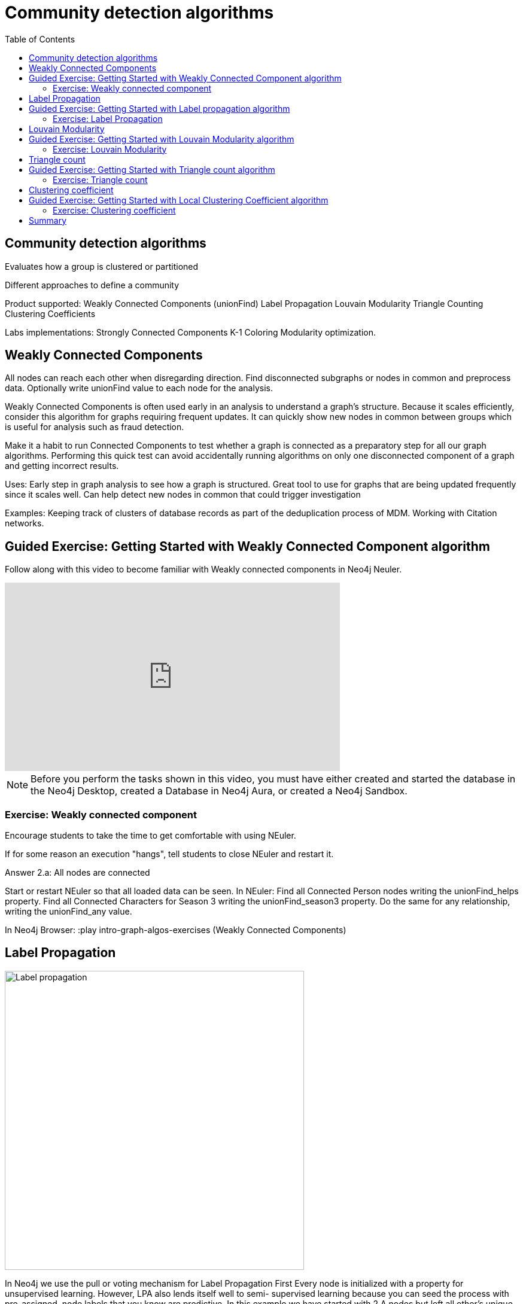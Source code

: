 = Community detection algorithms
:slug: nn-iga-40-community-detection
:doctype: book
:toc: left
:toclevels: 4
:imagesdir: ../images
:module-next-title: Centrality algorithms

== Community detection algorithms

Evaluates how a group is clustered or partitioned

Different approaches to define a community

Product supported:
Weakly Connected Components (unionFind)
Label Propagation
Louvain Modularity
Triangle Counting
Clustering Coefficients

Labs implementations:
Strongly Connected Components
K-1 Coloring
Modularity optimization.

== Weakly Connected Components

All nodes can reach each other when disregarding direction.
Find disconnected subgraphs or nodes in common and preprocess  data.
Optionally write unionFind value to each node for the analysis.

Weakly Connected Components is often used early in an analysis to understand a graph’s structure. Because it scales efficiently, consider this algorithm for graphs requiring frequent updates. It can quickly show new nodes in common between groups which is useful for analysis such as fraud detection. 

Make it a habit to run Connected Components to test whether a graph is connected as a preparatory step for all our graph algorithms. Performing this quick test can avoid accidentally running algorithms on only one disconnected component of a graph and getting incorrect results.  



Uses:
Early step in graph analysis to  see how a graph is structured.
Great tool to use for graphs that are being updated frequently since it scales well.
Can help detect new nodes in common that could trigger investigation

Examples:
Keeping track of clusters of database records as part of the deduplication process of MDM.
Working with Citation networks.

[.slide-title.has-green-background.has-team-background]
== Guided Exercise: Getting Started with Weakly Connected Component algorithm

[.notes]
--
ifdef::backend-revealjs[]
Show the students the basics of using Neuler and have them do the same on their systems:

. Select the Community detection group of algorithms.
. Select the Connected components algorithm.
. Select the *Person* label and *HELPS* relationship type.
. Leave the Store results tick on.
. Run the algorithm.
. View the table results.
. View the visualization.
. View the generated code.
. Show them how to copy the query from NEuler to Neo4j Browser.

Explain results.
For the Person labels, we see that all nodes are reachable, regardless of direction to each other so all nodes receive the community value of 0 because they are all in the same connected group.

Here is the video:  https://youtu.be/oHo-lQ79zf0

endif::[]
--

ifdef::backend-html5,backend-pdf[]
Follow along with this video to become familiar with Weakly connected components in Neo4j Neuler.
endif::[]

ifdef::backend-pdf[]
https://youtu.be/oHo-lQ79zf0
endif::[]

ifdef::backend-revealjs[]
[.center]
https://youtu.be/oHo-lQ79zf0
endif::[]

ifdef::backend-html5[]
[.center]
video::oHo-lQ79zf0[youtube,width=560,height=315]
endif::[]


[NOTE]
Before you perform the tasks shown in this video, you must have either created and started the database in the Neo4j Desktop, created a Database in Neo4j Aura, or created a Neo4j Sandbox.

=== Exercise: Weakly connected component

Encourage students to take the time to get comfortable with using NEuler.

If for some reason an execution "hangs", tell students to close NEuler and restart it.

Answer 2.a:  All nodes are connected


Start or restart  NEuler so that all loaded data can be seen.
In NEuler: 
Find all Connected Person nodes writing the unionFind_helps property.
Find all Connected Characters for Season 3 writing the unionFind_season3 property.
Do the same for any relationship, writing the unionFind_any value.

In Neo4j Browser:
:play intro-graph-algos-exercises  (Weakly Connected Components)


== Label Propagation

image::label-propagation.png[Label propagation,width=500, align=center]


In Neo4j we use the pull or voting mechanism for Label Propagation
First Every node is initialized with a property for unsupervised learning. However, LPA also lends itself well to semi- supervised learning because you can seed the process with pre-assigned, node labels that you know are predictive.
In this example we have started with 2 A nodes but left all other’s unique. We are also going with the node default weights of 1.
Nodes are then processed randomly with each node acquiring the label of it’s neighbor with the maximum weight. So in the first iteration the left A acquires the label F, B acquires the label D, and C now becomes A.
The maximum weight is calculated based on the weights of neighbor nodes and their relationships. And Ties are broken uniformly and randomly.
There will be times when a label is not updated because the neighbor with the max weight has the same label.
Iterations continue until each node has the majority label of its neighbors or it has reached the max iteration limit. 
A max iteration limit will prevent endless cycles where the algorithm can’t converge on a solution, essentially getting caught in a flip-flop cycle for some labels.
In contrast to other algorithms, Label Propagation can return different community structures when run multiple times on the same graph because 1) order in which LPA evaluates nodes can have an influence on the final communities it returns. (And remember they are shuffled in the beginning.)  2) random tie breaking.
^ This is less likely to happen in well delineated groups but we can also narrow the range of solutions by giving some nodes a preliminary labels (i.e., seed labels), while others are unlabeled. Unlabeled nodes are more likely to adopt the preliminary labels.

image::label-propagation-explanation.png[Label propagation explanation,width=500, align=center]


Great choice for fast grouping at scale and data preprocessing. - Can be parallelized for extremely fast at graph partitioning and scales nearly linearly 



Examples

Assigning polarity of tweets as a part of semantic analysis. In this scenario, positive and negative seed labels from a classifier are used in combination with the Twitter follower graph. For more information, see Twitter polarity classification with label propagation over lexical links and the follower graph 14. 
Finding potentially dangerous combinations of possible co-prescribed drugs, based on the chemical similarity and side effect profiles. The study is found in 
14 https://dl.acm.org/citation.cfm?id=2140465 
Label Propagation Prediction of Drug-Drug Interactions Based on Clinical Side Effects 15. 
• Inferring dialogue features and user intention for a machine learning model. For more information, see Feature Inference Based on Label Propagation on Wiki‐ data Graph for DST 16. 




Uses:
In large-scale networks for initial clustering.

Great for preprocessing data (classification).

Where groupings are less clear but weights can be used.

How it works:
Nodes adopt properties based on neighbors to infer clusters.
Weight of relationship between nodes can impact result.

Tips/cautions for Label Propagation:
Can return varying results.
Consider using predictive seed labels for semi-supervised learning.
Play with max iteration limits to balance accuracy and run-times (It is possible to have an endless flipping.).


In LPA the nodes select their group based on their direct neighbors using the node labels (weights on nodes and relationships can count)
The idea is that a single label can quickly become dominant in a densely connected group of nodes, but it will have trouble crossing a sparsely connected region.
LPA is well suited where groupings are less clear and weights / seed data can be used to help determine which community to place a node in.
If we add add weights to relationships - we can change the groupings.

In contrast to other algorithms, Label Propagation can return different community structures when run multiple times on the same graph because
 1) order in which LPA evaluates nodes can have an influence on the final communities it returns. (And remember they are shuffled in the beginning.) 
 2) random tie breaking.
^ This is less likely to happen in well delineated groups but we can also narrow the range of solutions by giving some nodes a preliminary labels (i.e., seed labels), while others are unlabeled. Unlabeled nodes are more likely to adopt the preliminary labels.
A max iteration limit will prevent endless cycles where the algorithm can’t converge on a solution, essentially getting caught in a flip-flop cycle for some labels.

== Guided Exercise: Getting Started with Label propagation algorithm

[.notes]
--
ifdef::backend-revealjs[]
Show the students the basics of using Neuler and have them do the same on their systems:

. Select the Community detection group of algorithms.
. Select the Label Propagation algorithm.
. Select the *Person* label and *HELPS* relationship type.
. Leave the default settings.
. Run the algorithm.
. View the table results.
. View the visualization.
. Select the Natural relationship orientation.
. Run the algorithm while still in the visualization tab.
. Select the Weight property to be 'weight'.
. Run the algorithm while still in the visualization tab.
. View the generated code.
. Show them how to copy the query from NEuler to Neo4j Browser.

Explain results.
Observe how different algorithm settings influence the community detection results.


Here is the video:  https://youtu.be/oHo-lQ79zf0

endif::[]
--

ifdef::backend-html5,backend-pdf[]
Follow along with this video to become familiar with Label propagation in Neo4j Neuler.
endif::[]

ifdef::backend-pdf[]
https://youtu.be/oHo-lQ79zf0
endif::[]

ifdef::backend-revealjs[]
[.center]
https://youtu.be/oHo-lQ79zf0
endif::[]

ifdef::backend-html5[]
[.center]
video::oHo-lQ79zf0[youtube,width=560,height=315]
endif::[]

=== Exercise: Label Propagation

In NEuler
Perform the Label Propagation algorithm on the Person data, noting what, if anything is written to the graph.
Perform the Label Propagation algorithm on different seasons of GOT.

In Neo4j Browser:
:play intro-graph-algos-exercises  (Label Propagation)



== Louvain Modularity

image::louvain-modularity.png[Louvain Modularity,width=500, align=center]


You can think of Louvain Modularity doing a a “what if” analysis to try out various grouping with the goal of eventually reaching a global optimum. 
Starts by calculating each change in modularity if that node joins and forms a community -  for each of its immediate neighbors
Then the node joins the node with the highest modularity change. The process is repeated for each node with the above communities formed.

Continually maximizes the modularity by comparing relationship weights and densities to an estimate /average.

Tips/cautions for modularity algorithms:

They merge smaller communities into larger ones.
Review intermediates.

Can plateau with similar modularity on several partitions - forming local maxima & stalling progress. 
Treat as a guide and test/validate results.

Find communities in vast networks. This algorithm applies a heuristic, as opposed to exact modularity which is computationally expensive. (Esp other modularity algos!).

Hierarchy - The algorithm can provide results where you can zoom into different levels of granularity and find sub-communities within sub-communities within sub-communities.

Example use cases include: 
Extracting topics from online social platforms, like Twitter and YouTube, based on the co-occurence of terms in documents as part of the topic modeling process. This approach is described in Topic Modeling based on Louvain method in Online Social Networks 20. 
Finding hierarchical community structures within the brain’s functional network, as described in Hierarchical Modularity in Human Brain Functional Networks 21.   (Also done for criminal network—evaluating holes in the structure)

Use when:

Community detection in large networks.

Uncover hierarchical structures in data.

Evaluate different grouping thresholds.


Detecting cyber attacks. The algorithm was used in a study of fast community detection in large scale cyber networks for cyber security applications 19. Once these communities have been detected they can be used to detect cyber attacks. 

In fraud analysis, evaluate whether a group has just a few discrete bad behaviors or is acting as a fraud ring. 

MATCH (c:Character) WHERE c.louvain = 13
RETURN c.name, c.louvainIntermediate

MATCH (c:Character) WHERE c.louvain = 13
RETURN c


Here we see that these 32 nodes can be grouped together, but the Ros and Daisy nodes form a sub-network, as well as the Barra and Mnaegan nodes.

== Guided Exercise: Getting Started with Louvain Modularity algorithm

[.notes]
--
ifdef::backend-revealjs[]
Show the students the basics of using Neuler and have them do the same on their systems:

. Select the Community detection group of algorithms.
. Select the Louvain algorithm.
. Select the *Person* label and *HELPS* relationship type.
. Leave the default settings.
. Run the algorithm.
. View the table results.
. View the visualization.
. Select the Natural relationship orientation.
. Run the algorithm while still in the visualization tab.
. Select the Weight property to be 'weight'.
. Select the table tab
. Tick the Intermediate communities
. Run the algorithm.
. View the table results.
. View the generated code.
. Show them how to copy the query from NEuler to Neo4j Browser.

Explain results.
Observe how different algorithm settings influence the community detection results.

Here is the video:  https://youtu.be/oHo-lQ79zf0

endif::[]
--

ifdef::backend-html5,backend-pdf[]
Follow along with this video to become familiar with Louvain modularity in Neo4j Neuler.
endif::[]

ifdef::backend-pdf[]
https://youtu.be/oHo-lQ79zf0
endif::[]

ifdef::backend-revealjs[]
[.center]
https://youtu.be/oHo-lQ79zf0
endif::[]

ifdef::backend-html5[]
[.center]
video::oHo-lQ79zf0[youtube,width=560,height=315]
endif::[]

=== Exercise: Louvain Modularity

In NEuler
Perform the Louvain Modularity algorithm on different seasons of GOT.

In Neo4j Browser:
View the louvain and intermediate louvain values for GOT.
:play intro-graph-algos-exercises  (Louvain Modularity)



== Triangle count

Triangle Count determines the number of triangles passing through a node in the graph.

Estimate group stability and whether the network might exhibit “small-world” behaviors seen in graphs with tightly knit  clusters. 

Nodes with low coefficients may also be interesting. A low score can be an indicator that a node is a structural hole. 

Examples
Identifying features for classifying a given website as spam content. This is described in Efficient Semi-streaming Algorithms for Local Triangle Counting in Massive Graphs 4. 
Investigating the community structure of Facebook’s social graph, where researchers found dense neighborhoods of users in an otherwise sparse global graph. Find this study in The Anatomy of the Facebook Social Graph 5. 
Exploring the thematic structure of the Web and detecting communities of pages with a common topics based on the reciprocal links between them. For more information, see Curvature of co-links uncovers hidden thematic layers in the World Wide Web 6. 

Use when:
Basic network analysis.
Does the network exhibit small-world structures?
Estimating stability.
Finding structural holes.
Scoring for machine learning.


== Guided Exercise: Getting Started with Triangle count algorithm

[.notes]
--
ifdef::backend-revealjs[]
Show the students the basics of using Neuler and have them do the same on their systems:

. Select the Community detection group of algorithms.
. Select the Triangle Count algorithm.
. Select the *Person* label and *HELPS* relationship type.
. Leave the default settings.
. Run the algorithm.
. View the table results.
. View the visualization.
. View the generated code.
. Show them how to copy the query from NEuler to Neo4j Browser.

Explain results.
Triangle count only works on an Undirected relationship orientation.

Here is the video:  https://youtu.be/oHo-lQ79zf0

endif::[]
--

ifdef::backend-html5,backend-pdf[]
Follow along with this video to become familiar with Triangle Count in Neo4j Neuler.
endif::[]

ifdef::backend-pdf[]
https://youtu.be/oHo-lQ79zf0
endif::[]

ifdef::backend-revealjs[]
[.center]
https://youtu.be/oHo-lQ79zf0
endif::[]

ifdef::backend-html5[]
[.center]
video::oHo-lQ79zf0[youtube,width=560,height=315]
endif::[]

=== Exercise: Triangle count

In NEuler:
Perform some Triangle and Triangle Count algorithms on the Person data, noting what, if anything is written to the graph.
Perform some Triangle and Triangle Count algorithms on different seasons of GOT.

In Neo4j Browser:
:play intro-graph-algos-exercises  (Triangle Count)



== Clustering coefficient

Clustering Coefficient is the probability that neighbors of a particular node are connected to each other.
The goal of the Clustering Coefficient algorithm is to measure how tightly a group is clustered compared to how tightly it could be clustered. The algorithm 
uses Triangle count in its calculations which provides a ratio of existing triangles to possible relationships. A maximum value of 1 indicates a clique where every node is connected to every other node. 

== Guided Exercise: Getting Started with Local Clustering Coefficient algorithm

[.notes]
--
ifdef::backend-revealjs[]
Show the students the basics of using Neuler and have them do the same on their systems:

. Select the Community detection group of algorithms.
. Select the Local Clustering Coefficient algorithm.
. Select the *Person* label and *HELPS* relationship type.
. Leave the default settings.
. Run the algorithm.
. View the table results.
. View the visualization.
. View the generated code.
. Show them how to copy the query from NEuler to Neo4j Browser.

Explain results.
Local Clustering Coefficient only works on an Undirected relationship orientation.

Here is the video:  https://youtu.be/oHo-lQ79zf0

endif::[]
--

ifdef::backend-html5,backend-pdf[]
Follow along with this video to become familiar with Triangle Count in Neo4j Neuler.
endif::[]

ifdef::backend-pdf[]
https://youtu.be/oHo-lQ79zf0
endif::[]

ifdef::backend-revealjs[]
[.center]
https://youtu.be/oHo-lQ79zf0
endif::[]

ifdef::backend-html5[]
[.center]
video::oHo-lQ79zf0[youtube,width=560,height=315]
endif::[]

=== Exercise: Clustering coefficient

== Summary

If you want to use labs check out the docs.